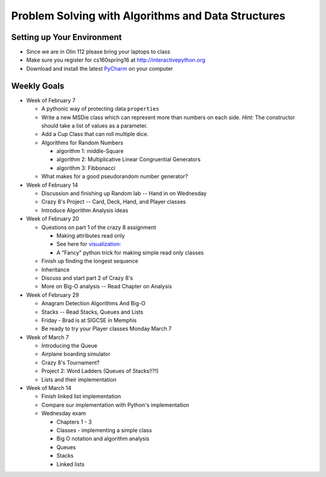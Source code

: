 Problem Solving with Algorithms and Data Structures
===================================================


Setting up Your Environment
---------------------------

* Since we are in Olin 112 please bring  your laptops to class
* Make sure you register for cs160spring16 at http://interactivepython.org
* Download and install the latest `PyCharm <https://www.jetbrains.com/pycharm/download/>`_ on your computer

Weekly Goals
------------

* Week of February 7

  * A pythonic way of protecting data ``properties``
  * Write a new MSDie class which can represent more than numbers on each side.  *Hint:* The constructor should take a list of values as a parameter.
  * Add a Cup Class that can roll multiple dice.
  * Algorithms for Random Numbers

    * algorithm 1: middle-Square
    * algorithm 2: Multiplicative Linear Congruential Generators
    * algorithm 3: Fibbonacci

  * What makes for a good pseudorandom number generator?

* Week of February 14

  * Discussion and finishing up Random lab -- Hand in on Wednesday
  * Crazy 8's Project  -- Card, Deck, Hand, and Player classes
  * Introduce Algorithm Analysis ideas

* Week of February 20

  * Questions on part 1 of the crazy 8 assignment

    * Making attributes read only
    * See here for `visualization:  <http://www.pythontutor.com/visualize.html#code=import+random%0Aimport+collections%0A%0Arandom.seed(42%29%0A%0Aclass+MSDie%3A%0A++++def+__init__(self,+num_sides%29%3A%0A++++++++self.num_sides+%3D+num_sides%0A++++++++self.__value+%3D+random.randrange(num_sides%29+%2B+1%0A%0A++++def+getValue(self%29%3A%0A++++++++return+self.__value%0A%0A++++def+roll(self%29%3A%0A++++++++self.__value+%3D+random.randrange(self.num_sides%29+%2B+1%0A++++++++return+self.__value%0A%0A%0AmyDie+%3D+MSDie(6%29%0A%23print(myDie.__value%29%0Aprint(myDie.getValue(%29%29%0AmyDie.__value+%3D+9%0Aprint(myDie.__value%29%0A%23print(myDie.getValue(%29%29&mode=display&origin=opt-frontend.js&cumulative=false&heapPrimitives=false&textReferences=false&py=3&rawInputLstJSON=%5B%5D&curInstr=15>`_
    * A "Fancy" python trick for making simple read only classes

  * Finish up finding the longest sequence
  * Inheritance
  * Discuss and start part 2 of Crazy 8's
  * More on Big-O analysis  -- Read Chapter on Analysis

* Week of February 29

  * Anagram Detection Algorithms And Big-O
  * Stacks -- Read Stacks, Queues and Lists
  * Friday - Brad is at SIGCSE in Memphis
  * Be ready to try your Player classes Monday March 7


* Week of March 7

  * Introducing the Queue
  * Airplane boarding simulator
  * Crazy 8's Tournament?
  * Project 2:  Word Ladders  (Queues of Stacks!!?!)
  * Lists and their implementation

* Week of March 14

  * Finish linked list implementation
  * Compare our implementation with Python's implementation
  * Wednesday exam

    * Chapters 1 - 3
    * Classes - implementing a simple class
    * Big O notation and algorithm analysis
    * Queues
    * Stacks
    * Linked lists
